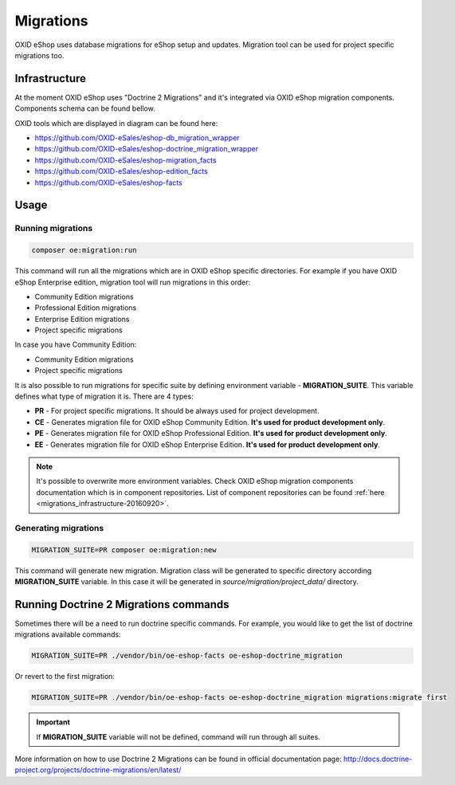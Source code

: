 Migrations
==========

OXID eShop uses database migrations for eShop setup and updates. Migration tool can be used for project
specific migrations too.

.. _migrations_infrastructure-20160920:

Infrastructure
--------------

At the moment OXID eShop uses "Doctrine 2 Migrations" and it's integrated via OXID eShop migration components.
Components schema can be found bellow.


.. image:: resources/infrastructure.svg

OXID tools which are displayed in diagram can be found here:

* https://github.com/OXID-eSales/eshop-db_migration_wrapper
* https://github.com/OXID-eSales/eshop-doctrine_migration_wrapper
* https://github.com/OXID-eSales/eshop-migration_facts
* https://github.com/OXID-eSales/eshop-edition_facts
* https://github.com/OXID-eSales/eshop-facts

Usage
-----

Running migrations
^^^^^^^^^^^^^^^^^^

.. code:: bash

   composer oe:migration:run

This command will run all the migrations which are in OXID eShop specific directories. For example if you have
OXID eShop Enterprise edition, migration tool will run migrations in this order:

* Community Edition migrations
* Professional Edition migrations
* Enterprise Edition migrations
* Project specific migrations

In case you have Community Edition:

* Community Edition migrations
* Project specific migrations

It is also possible to run migrations for specific suite by defining environment variable - **MIGRATION_SUITE**.
This variable defines what type of migration it is. There are 4 types:

* **PR** - For project specific migrations. It should be always used for project development.
* **CE** - Generates migration file for OXID eShop Community Edition. **It's used for product development only**.
* **PE** - Generates migration file for OXID eShop Professional Edition. **It's used for product development only**.
* **EE** - Generates migration file for OXID eShop Enterprise Edition. **It's used for product development only**.

.. note::

   It's possible to overwrite more environment variables. Check OXID eShop migration components documentation which
   is in component repositories. List of component repositories can be found :ref:`here <migrations_infrastructure-20160920>`.

Generating migrations
^^^^^^^^^^^^^^^^^^^^^

.. code:: bash

   MIGRATION_SUITE=PR composer oe:migration:new

This command will generate new migration. Migration class will be generated to specific directory according **MIGRATION_SUITE**
variable. In this case it will be generated in `source/migration/project_data/` directory.

Running Doctrine 2 Migrations commands
--------------------------------------

Sometimes there will be a need to run doctrine specific commands. For example, you would like to get the list of
doctrine migrations available commands:

.. code:: bash

   MIGRATION_SUITE=PR ./vendor/bin/oe-eshop-facts oe-eshop-doctrine_migration

Or revert to the first migration:

.. code:: bash

   MIGRATION_SUITE=PR ./vendor/bin/oe-eshop-facts oe-eshop-doctrine_migration migrations:migrate first

.. important::

   If **MIGRATION_SUITE** variable will not be defined, command will run through all suites.

More information on how to use Doctrine 2 Migrations can be found in official documentation page:
http://docs.doctrine-project.org/projects/doctrine-migrations/en/latest/
